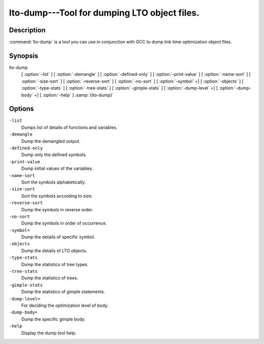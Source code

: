 ..
  Copyright 1988-2021 Free Software Foundation, Inc.
  This is part of the GCC manual.
  For copying conditions, see the GPL license file

  .. _lto-dump:

lto-dump---Tool for dumping LTO object files.
---------------------------------------------

Description
^^^^^^^^^^^

:command:`lto-dump` is a tool you can use in conjunction with GCC to
dump link time optimization object files.

Synopsis
^^^^^^^^

lto-dump
     [ :option:`-list` ]
     [ :option:`-demangle` ]
     [ :option:`-defined-only` ]
     [ :option:`-print-value` ]
     [ :option:`-name-sort` ]
     [ :option:`-size-sort` ]
     [ :option:`-reverse-sort` ]
     [ :option:`-no-sort` ]
     [ :option:`-symbol` =]
     [ :option:`-objects` ]
     [ :option:`-type-stats` ]
     [ :option:`-tree-stats` ]
     [ :option:`-gimple-stats` ]
     [ :option:`-dump-level` =]
     [ :option:`-dump-body` =]
     [ :option:`-help` ] :samp:`{lto-dump}`

Options
^^^^^^^

``-list``
  Dumps list of details of functions and variables.

``-demangle``
  Dump the demangled output.

``-defined-only``
  Dump only the defined symbols.

``-print-value``
  Dump initial values of the variables.

``-name-sort``
  Sort the symbols alphabetically.

``-size-sort``
  Sort the symbols according to size.

``-reverse-sort``
  Dump the symbols in reverse order.

``-no-sort``
  Dump the symbols in order of occurrence.

``-symbol=``
  Dump the details of specific symbol.

``-objects``
  Dump the details of LTO objects.

``-type-stats``
  Dump the statistics of tree types.

``-tree-stats``
  Dump the statistics of trees.

``-gimple-stats``
  Dump the statistics of gimple statements.

``-dump-level=``
  For deciding the optimization level of body.

``-dump-body=``
  Dump the specific gimple body.

``-help``
  Display the dump tool help.


.. only:: man

  .. toctree::

    copyright

